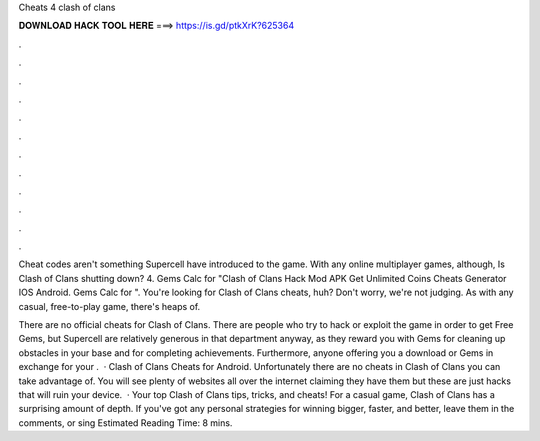 Cheats 4 clash of clans



𝐃𝐎𝐖𝐍𝐋𝐎𝐀𝐃 𝐇𝐀𝐂𝐊 𝐓𝐎𝐎𝐋 𝐇𝐄𝐑𝐄 ===> https://is.gd/ptkXrK?625364



.



.



.



.



.



.



.



.



.



.



.



.

Cheat codes aren't something Supercell have introduced to the game. With any online multiplayer games, although, Is Clash of Clans shutting down? 4. Gems Calc for "Clash of Clans Hack Mod APK Get Unlimited Coins Cheats Generator IOS Android. Gems Calc for ". You're looking for Clash of Clans cheats, huh? Don't worry, we're not judging. As with any casual, free-to-play game, there's heaps of.

There are no official cheats for Clash of Clans. There are people who try to hack or exploit the game in order to get Free Gems, but Supercell are relatively generous in that department anyway, as they reward you with Gems for cleaning up obstacles in your base and for completing achievements. Furthermore, anyone offering you a download or Gems in exchange for your .  · Clash of Clans Cheats for Android. Unfortunately there are no cheats in Clash of Clans you can take advantage of. You will see plenty of websites all over the internet claiming they have them but these are just hacks that will ruin your device.  · Your top Clash of Clans tips, tricks, and cheats! For a casual game, Clash of Clans has a surprising amount of depth. If you've got any personal strategies for winning bigger, faster, and better, leave them in the comments, or sing Estimated Reading Time: 8 mins.
